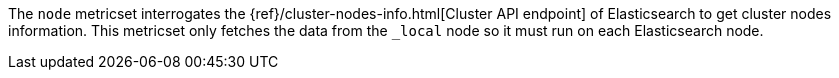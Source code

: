 The `node` metricset interrogates the
{ref}/cluster-nodes-info.html[Cluster API endpoint] of
Elasticsearch to get cluster nodes information. This metricset only fetches the data from the `_local` node so it must
run on each Elasticsearch node.
